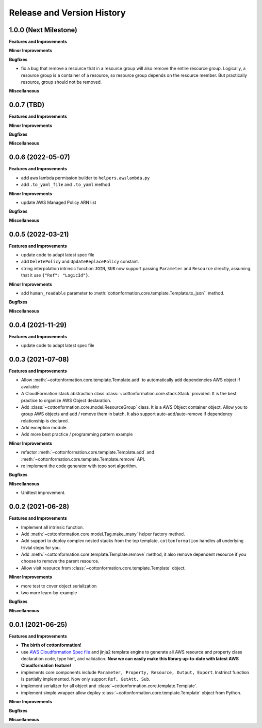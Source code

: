 .. _release_history:

Release and Version History
==============================================================================


1.0.0 (Next Milestone)
~~~~~~~~~~~~~~~~~~~~~~~~~~~~~~~~~~~~~~~~~~~~~~~~~~~~~~~~~~~~~~~~~~~~~~~~~~~~~~
**Features and Improvements**

**Minor Improvements**

**Bugfixes**

- fix a bug that remove a resource that in a resource group will also remove the entire resource group. Logically, a resource group is a container of a resource, so resource group depends on the resource member. But practically resource, group should not be removed.

**Miscellaneous**


0.0.7 (TBD)
~~~~~~~~~~~~~~~~~~~~~~~~~~~~~~~~~~~~~~~~~~~~~~~~~~~~~~~~~~~~~~~~~~~~~~~~~~~~~~
**Features and Improvements**

**Minor Improvements**

**Bugfixes**

**Miscellaneous**


0.0.6 (2022-05-07)
~~~~~~~~~~~~~~~~~~~~~~~~~~~~~~~~~~~~~~~~~~~~~~~~~~~~~~~~~~~~~~~~~~~~~~~~~~~~~~
**Features and Improvements**

- add aws lambda permission builder to ``helpers.awslambda.py``
- add ``.to_yaml_file`` and ``.to_yaml`` method

**Minor Improvements**

- update AWS Managed Policy ARN list

**Bugfixes**

**Miscellaneous**


0.0.5 (2022-03-21)
~~~~~~~~~~~~~~~~~~~~~~~~~~~~~~~~~~~~~~~~~~~~~~~~~~~~~~~~~~~~~~~~~~~~~~~~~~~~~~
**Features and Improvements**

- update code to adapt latest spec file
- add ``DeletePolicy`` and ``UpdateReplacePolicy`` constant.
- string interpolation intrinsic function ``JOIN``, ``SUB`` now support passing ``Parameter`` and ``Resource`` directly, assuming that it use ``{"Ref": "LogicId"}``.

**Minor Improvements**

- add ``human_readable`` parameter to :meth:`cottonformation.core.template.Template.to_json`` method.

**Bugfixes**

**Miscellaneous**


0.0.4 (2021-11-29)
~~~~~~~~~~~~~~~~~~~~~~~~~~~~~~~~~~~~~~~~~~~~~~~~~~~~~~~~~~~~~~~~~~~~~~~~~~~~~~
**Features and Improvements**

- update code to adapt latest spec file


0.0.3 (2021-07-08)
~~~~~~~~~~~~~~~~~~~~~~~~~~~~~~~~~~~~~~~~~~~~~~~~~~~~~~~~~~~~~~~~~~~~~~~~~~~~~~
**Features and Improvements**

- Allow :meth:`~cottonformation.core.template.Template.add` to automatically add dependencies AWS object if available
- A CloudFormation stack abstraction class :class:`~cottonformation.core.stack.Stack` provided. It is the best practice to organize AWS Object declaration.
- Add :class:`~cottonformation.core.model.ResourceGroup` class. It is a AWS Object container object. Allow you to group AWS objects and add / remove them in batch. It also support auto-add/auto-remove if dependency relationship is declared.
- Add exception module.
- Add more best practice / programming pattern example

**Minor Improvements**

- refactor :meth:`~cottonformation.core.template.Template.add` and :meth:`~cottonformation.core.template.Template.remove` API.
- re implement the code generator with topo sort algorithm.

**Bugfixes**

**Miscellaneous**

- Unittest improvement.


0.0.2 (2021-06-28)
~~~~~~~~~~~~~~~~~~~~~~~~~~~~~~~~~~~~~~~~~~~~~~~~~~~~~~~~~~~~~~~~~~~~~~~~~~~~~~
**Features and Improvements**

- Implement all intrinsic function.
- Add :meth:`~cottonformation.core.model.Tag.make_many` helper factory method.
- Add support to deploy complex nested stacks from the top template. ``cottonformation`` handles all underlying trivial steps for you.
- Add :meth:`~cottonformation.core.template.Template.remove` method, it also remove dependent resource if you choose to remove the parent resource.
- Allow visit resource from :class:`~cottonformation.core.template.Template` object.


**Minor Improvements**

- more test to cover object serialization
- two more learn-by-example

**Bugfixes**

**Miscellaneous**


0.0.1 (2021-06-25)
~~~~~~~~~~~~~~~~~~~~~~~~~~~~~~~~~~~~~~~~~~~~~~~~~~~~~~~~~~~~~~~~~~~~~~~~~~~~~~
**Features and Improvements**

- **The birth of cottonformation!**
- use `AWS Cloudformation Spec file <https://docs.aws.amazon.com/AWSCloudFormation/latest/UserGuide/cfn-resource-specification.html>`_ and jinja2 template engine to generate all AWS resource and property class declaration code, type hint, and validation. **Now we can easily make this library up-to-date with latest AWS Cloudformation feature!**
- implements core components include ``Parameter, Property, Resource, Output, Export``. Instrinct function is partially implemented. Now only support ``Ref, GetAtt, Sub``.
- implement serializer for all object and :class:`~cottonformation.core.template.Template`.
- implement simple wrapper allow deploy :class:`~cottonformation.core.template.Template` object from Python.

**Minor Improvements**

**Bugfixes**

**Miscellaneous**
